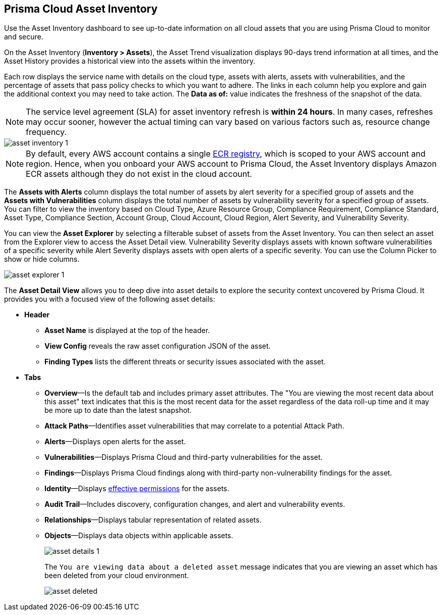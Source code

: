 [#idf8ea8905-d7a7-4c63-99e3-085099f6a30f]
== Prisma Cloud Asset Inventory

Use the Asset Inventory dashboard to see up-to-date information on all cloud assets that you are using Prisma Cloud to monitor and secure.

On the Asset Inventory (*Inventory > Assets*), the Asset Trend visualization displays 90-days trend information at all times, and the Asset History provides a historical view into the assets within the inventory. 

Each row displays the service name with details on the cloud type, assets with alerts, assets with vulnerabilities, and the percentage of assets that pass policy checks to which you want to adhere. The links in each column help you explore and gain the additional context you may need to take action. The *Data as of:* value indicates the freshness of the snapshot of the data.

[NOTE]
====
The service level agreement (SLA) for asset inventory refresh is *within 24 hours*. In many cases, refreshes may occur sooner, however the actual timing can vary based on various factors such as, resource change frequency.
====

image::cloud-and-software-inventory/asset-inventory-1.png[]

[NOTE]
====
By default, every AWS account contains a single https://docs.aws.amazon.com/AmazonECR/latest/public/public-registries.html[ECR registry], which is scoped to your AWS account and region. Hence, when you onboard your AWS account to Prisma Cloud, the Asset Inventory displays Amazon ECR assets although they do not exist in the cloud account.
====

The *Assets with Alerts* column displays the total number of assets by alert severity for a specified group of assets and the *Assets with Vulnerabilities* column displays the total number of assets by vulnerability severity for a specified group of assets. You can filter to view the inventory based on Cloud Type, Azure Resource Group, Compliance Requirement, Compliance Standard, Asset Type, Compliance Section, Account Group, Cloud Account, Cloud Region, Alert Severity, and Vulnerability Severity. 

//NOTE: If you use the _Key-Value_ *Asset Tag* filter and your environment has more that 1 million assets, the results will be inconclusive. Contact your Prisma Cloud Customer Success representative for more details.

You can view the *Asset Explorer* by selecting a filterable subset of assets from the Asset Inventory. You can then select an asset from the Explorer view to access the Asset Detail view. Vulnerability Severity displays assets with known software vulnerabilities of a specific severity while Alert Severity displays assets with open alerts of a specific severity. You can use the Column Picker to show or hide columns.

image::cloud-and-software-inventory/asset-explorer-1.png[]

The *Asset Detail View* allows you to deep dive into asset details to explore the security context uncovered by Prisma Cloud. It provides you with a focused view of the following asset details:

* *Header*
+
** *Asset Name* is displayed at the top of the header.
** *View Config* reveals the raw asset configuration JSON of the asset.
** *Finding Types* lists the different threats or security issues associated with the asset.

* *Tabs*
+
** *Overview*—Is the default tab and includes primary asset attributes. The "You are viewing the most recent data about this asset" text indicates that this is the most recent data for the asset regardless of the data roll-up time and it may be more up to date than the latest snapshot.

** *Attack Paths*—Identifies asset vulnerabilities that may correlate to a potential Attack Path.

** *Alerts*—Displays open alerts for the asset.

** *Vulnerabilities*—Displays Prisma Cloud and third-party vulnerabilities for the asset. 

** *Findings*—Displays Prisma Cloud findings along with third-party non-vulnerability findings for the asset.

** *Identity*—Displays xref:../administration/configure-iam-security/aws-cloud-identity-inventory.adoc[effective permissions] for the assets. 

** *Audit Trail*—Includes discovery, configuration changes, and alert and vulnerability events.

** *Relationships*—Displays tabular representation of related assets.

** *Objects*—Displays data objects within applicable assets.
+
image::cloud-and-software-inventory/asset-details-1.png[]
+
The `You are viewing data about a deleted asset` message indicates that you are viewing an asset which has been deleted from your cloud environment.
+
image::cloud-and-software-inventory/asset-deleted.png[]

//this was from the legacy inventory section>
//[NOTE]
//====
//You may see more failed resources on the Compliance Dashboard compared to the Asset Inventory. This is because the Asset Inventory only counts assets that belong to your cloud account, and the Compliance Dashboard includes foreign entities such as SSO or Federated Users that are not resources ingested directly from the monitored cloud accounts.
//====